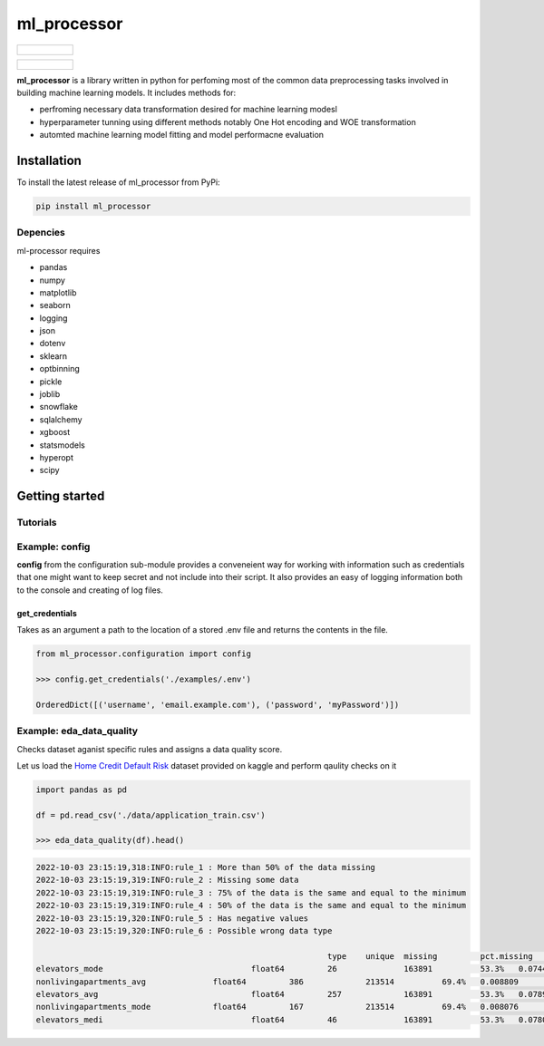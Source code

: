 ===========
ml_processor
===========

.. list-table::

	* - .. figure:: images/output_38_0.png

.. list-table::

	* - .. figure:: images/output_54_0.png

**ml_processor** is a library written in python for perfoming most of the common data preprocessing tasks involved in building machine learning models. It includes methods for:

* perfroming necessary data transformation desired for machine learning modesl
* hyperparameter tunning using different methods notably One Hot encoding and WOE transformation
* automted machine learning model fitting and model performacne evaluation

Installation
============

To install the latest release of ml_processor from PyPi:

.. code-block:: test
	
	pip install ml_processor

Depencies
---------

ml-processor requires

* pandas
* numpy
* matplotlib
* seaborn
* logging
* json
* dotenv
* sklearn
* optbinning
* pickle
* joblib
* snowflake
* sqlalchemy
* xgboost
* statsmodels
* hyperopt
* scipy

Getting started
===============

Tutorials
---------

Example: config
---------------

**config** from the configuration sub-module provides a conveneient way for working with information such as credentials that one might want to keep secret and not include into their script. It also provides an easy of logging information both to the console and creating of log files.


get_credentials
_______________

Takes as an argument a path to the location of a stored .env file and returns the contents in the file.

.. code-block:: python

   from ml_processor.configuration import config

   >>> config.get_credentials('./examples/.env')

   OrderedDict([('username', 'email.example.com'), ('password', 'myPassword')])

Example: eda_data_quality
-------------------------

Checks dataset aganist specific rules and assigns a data quality score. 

Let us load the `Home Credit Default Risk <https://www.kaggle.com/competitions/home-credit-default-risk/data?select=application_train.csv>`_ dataset provided on kaggle and perform qaulity checks on it

.. code-block:: python
   
   import pandas as pd

   df = pd.read_csv('./data/application_train.csv')

   >>> eda_data_quality(df).head()

.. code-block:: text
   
   2022-10-03 23:15:19,318:INFO:rule_1 : More than 50% of the data missing
   2022-10-03 23:15:19,319:INFO:rule_2 : Missing some data
   2022-10-03 23:15:19,319:INFO:rule_3 : 75% of the data is the same and equal to the minimum
   2022-10-03 23:15:19,319:INFO:rule_4 : 50% of the data is the same and equal to the minimum
   2022-10-03 23:15:19,320:INFO:rule_5 : Has negative values
   2022-10-03 23:15:19,320:INFO:rule_6 : Possible wrong data type

   								type	unique	missing		pct.missing		mean	min		25%		50%		75%		max		rule_1	rule_2	rule_3	rule_4	rule_5	rule_6	quality_score
   elevators_mode				float64		26		163891		53.3%	0.074490	0.0		0.0		0.0		0.1208	1.0			1		1		0		1		0		1	0.400000
   nonlivingapartments_avg		float64		386		213514		69.4%	0.008809	0.0		0.0		0.0		0.0039	1.0			1		1		0		1		0		0	0.528571
   elevators_avg				float64		257		163891		53.3%	0.078942	0.0		0.0		0.0		0.1200	1.0			1		1		0		1		0		0	0.528571
   nonlivingapartments_mode		float64		167		213514		69.4%	0.008076	0.0		0.0		0.0		0.0039	1.0			1		1		0		1		0		0	0.528571
   elevators_medi				float64		46		163891		53.3%	0.078078	0.0		0.0		0.0		0.1200	1.0			1		1		0		1		0		0	0.528571
